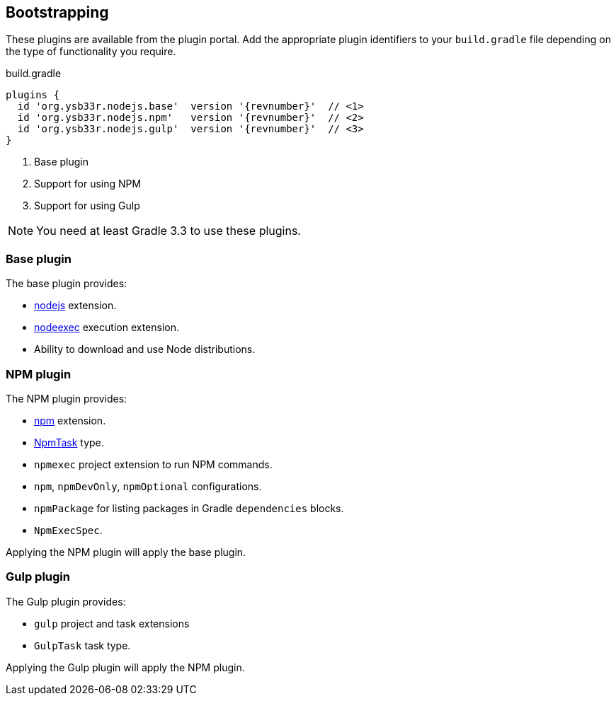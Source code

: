 == Bootstrapping

These plugins are available from the plugin portal. Add the appropriate plugin identifiers to your `build.gradle` file depending on the type of functionality you require.

.build.gradle
[source,groovy,subs="attributes,callouts"]
----
plugins {
  id 'org.ysb33r.nodejs.base'  version '{revnumber}'  // <1>
  id 'org.ysb33r.nodejs.npm'   version '{revnumber}'  // <2>
  id 'org.ysb33r.nodejs.gulp'  version '{revnumber}'  // <3>
}
----
<1> Base plugin
<2> Support for using NPM
<3> Support for using Gulp

NOTE: You need at least Gradle 3.3 to use these plugins.

=== Base plugin

The base plugin provides:

* <<node-defaults,nodejs>> extension.
* <<nodeexec,nodeexec>> execution extension.
* Ability to download and use Node distributions.

=== NPM plugin

The NPM plugin provides:

* <<npm-defaults,npm>> extension.
* <<npmtask,NpmTask>> type.
* `npmexec` project extension to run NPM commands.
* `npm`, `npmDevOnly`, `npmOptional` configurations.
* `npmPackage` for listing packages in Gradle `dependencies` blocks.
* `NpmExecSpec`.

Applying the NPM plugin will apply the base plugin.

=== Gulp plugin

The Gulp plugin provides:

* `gulp` project and task extensions
* `GulpTask` task type.

Applying the Gulp plugin will apply the NPM plugin.
